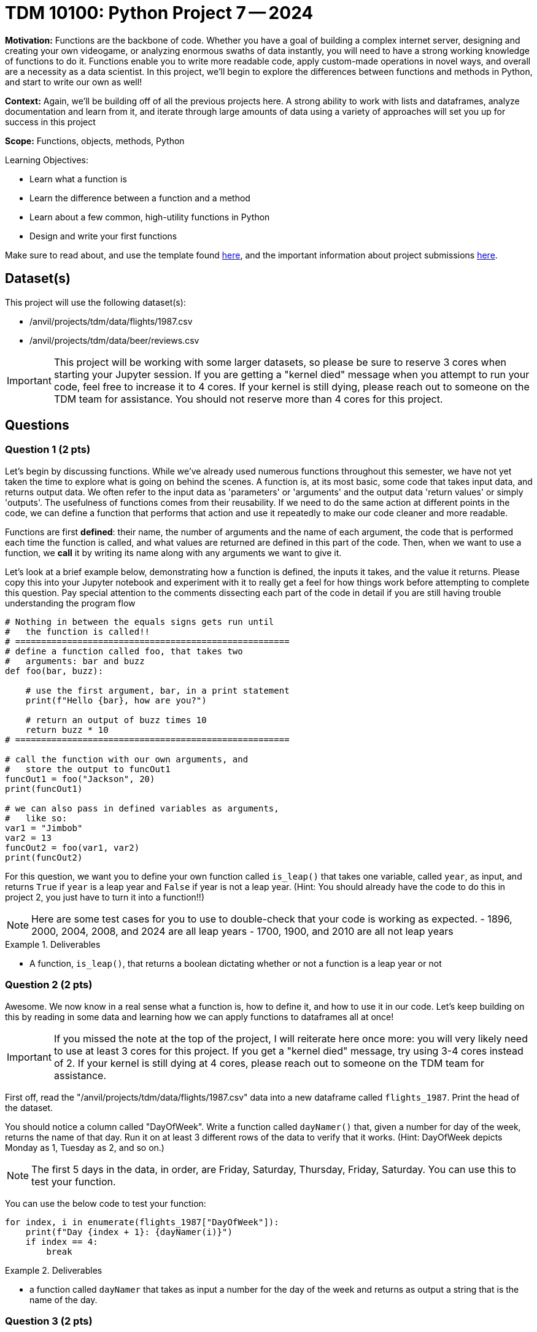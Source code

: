 = TDM 10100: Python Project 7 -- 2024

**Motivation:** Functions are the backbone of code. Whether you have a goal of building a complex internet server, designing and creating your own videogame, or analyzing enormous swaths of data instantly, you will need to have a strong working knowledge of functions to do it. Functions enable you to write more readable code, apply custom-made operations in novel ways, and overall are a necessity as a data scientist. In this project, we'll begin to explore the differences between functions and methods in Python, and start to write our own as well!

**Context:** Again, we'll be building off of all the previous projects here. A strong ability to work with lists and dataframes, analyze documentation and learn from it, and iterate through large amounts of data using a variety of approaches will set you up for success in this project

**Scope:** Functions, objects, methods, Python

.Learning Objectives:
****
- Learn what a function is
- Learn the difference between a function and a method
- Learn about a few common, high-utility functions in Python
- Design and write your first functions
****

Make sure to read about, and use the template found xref:templates.adoc[here], and the important information about project submissions xref:submissions.adoc[here].

== Dataset(s)

This project will use the following dataset(s):

- /anvil/projects/tdm/data/flights/1987.csv
- /anvil/projects/tdm/data/beer/reviews.csv

[IMPORTANT]
====
This project will be working with some larger datasets, so please be sure to reserve 3 cores when starting your Jupyter session. If you are getting a "kernel died" message when you attempt to run your code, feel free to increase it to 4 cores. If your kernel is still dying, please reach out to someone on the TDM team for assistance. You should not reserve more than 4 cores for this project.
====

== Questions

=== Question 1 (2 pts)

Let's begin by discussing functions. While we've already used numerous functions throughout this semester, we have not yet taken the time to explore what is going on behind the scenes. A function is, at its most basic, some code that takes input data, and returns output data. We often refer to the input data as 'parameters' or 'arguments' and the output data 'return values' or simply 'outputs'. The usefulness of functions comes from their reusability. If we need to do the same action at different points in the code, we can define a function that performs that action and use it repeatedly to make our code cleaner and more readable.

Functions are first **defined**: their name, the number of arguments and the name of each argument, the code that is performed each time the function is called, and what values are returned are defined in this part of the code. Then, when we want to use a function, we **call** it by writing its name along with any arguments we want to give it.

Let's look at a brief example below, demonstrating how a function is defined, the inputs it takes, and the value it returns. Please copy this into your Jupyter notebook and experiment with it to really get a feel for how things work before attempting to complete this question. Pay special attention to the comments dissecting each part of the code in detail if you are still having trouble understanding the program flow

[source, python]
----
# Nothing in between the equals signs gets run until
#   the function is called!!
# =====================================================
# define a function called foo, that takes two
#   arguments: bar and buzz
def foo(bar, buzz):

    # use the first argument, bar, in a print statement
    print(f"Hello {bar}, how are you?")

    # return an output of buzz times 10
    return buzz * 10
# =====================================================

# call the function with our own arguments, and
#   store the output to funcOut1
funcOut1 = foo("Jackson", 20)
print(funcOut1)

# we can also pass in defined variables as arguments,
#   like so:
var1 = "Jimbob"
var2 = 13
funcOut2 = foo(var1, var2)
print(funcOut2)
----

For this question, we want you to define your own function called `is_leap()` that takes one variable, called `year`, as input, and returns `True` if `year` is a leap year and `False` if year is not a leap year. (Hint: You should already have the code to do this in project 2, you just have to turn it into a function!!)

[NOTE]
====
Here are some test cases for you to use to double-check that your code is working as expected.
- 1896, 2000, 2004, 2008, and 2024 are all leap years
- 1700, 1900, and 2010 are all not leap years
====

.Deliverables
====
- A function, `is_leap()`, that returns a boolean dictating whether or not a function is a leap year or not
====

=== Question 2 (2 pts)

Awesome. We now know in a real sense what a function is, how to define it, and how to use it in our code. Let's keep building on this by reading in some data and learning how we can apply functions to dataframes all at once!

[IMPORTANT]
====
If you missed the note at the top of the project, I will reiterate here once more: you will very likely need to use at least 3 cores for this project. If you get a "kernel died" message, try using 3-4 cores instead of 2. If your kernel is still dying at 4 cores, please reach out to someone on the TDM team for assistance.
====

First off, read the "/anvil/projects/tdm/data/flights/1987.csv" data into a new dataframe called `flights_1987`. Print the head of the dataset.

You should notice a column called "DayOfWeek". Write a function called `dayNamer()` that, given a number for day of the week, returns the name of that day. Run it on at least 3 different rows of the data to verify that it works. (Hint: DayOfWeek depicts Monday as 1, Tuesday as 2, and so on.)

[NOTE]
====
The first 5 days in the data, in order, are Friday, Saturday, Thursday, Friday, Saturday. You can use this to test your function.
====

You can use the below code to test your function:

[source, python] 
----
for index, i in enumerate(flights_1987["DayOfWeek"]):
    print(f"Day {index + 1}: {dayNamer(i)}")
    if index == 4:
        break
----

.Deliverables
====
- a function called `dayNamer` that takes as input a number for the day of the week and returns as output a string that is the name of the day.
====

=== Question 3 (2 pts)

Great, we now have a function that converts a day number into a day name. Let's use this function to create a new column, "day_name", in our Pandas dataframe. However, there is a caveat: this is a **LOT** of data. If you try and iterate through it all with a for loop, your kernel will 
very likely die (or at the least run very slowly). 

Introducing: the https://pandas.pydata.org/docs/reference/api/pandas.DataFrame.apply.html[`.apply()`] method. `.apply()` will allow us to apply a function to every row (or column, if you so choose) in a dataframe in a vectorized and efficient manner. Take a look at the below example, where I use this method to create a new column in our data using a nonsensical function I've written (very similar to what you have to do for this question).

[source, python]
----
def scaler(year):
    return year * 1000

flights_1987["nonsense_years"] = flights_1987["Year"].apply(scaler)
flights_1987.head()
----

[NOTE]
====
You can check your work here by printing the head of your dataframe and making sure the first 5 days match as expected in the previous question.
====

.Deliverables
====
- A new column, "day_name" in the dataframe, generated using your `dayNamer()` function and `apply()`, that is the names of each day corresponding to the pre-existing 'DayOfWeek' column
====

=== Question 4 (2 pts)

Now that we've got a good grasp on functions, let's discuss a small distinction we haven't yet covered. You likely noticed mention of `methods` several times throughout this course, oftentimes in association with things like `.head()` or even more recently `.apply()`. 

In a simple sense, methods are very similar to functions. They even look similar in how they are called and defined. While we won't be covering Object Oriented Programming in TDM 101, and thus won't be covering methods in detail, its important to understand some basics.

A method, similar to a function, is a reusable chunk of code. However, it is tied to an _object_, which is a tough concept to describe. Let's consider an example. If I define an object that is a "Basketball", methods are actions that I can perform with/on that object. For example, I might have methods like `.deflate()` or `.inflate()` or `.bounce()` to use with my basketball. If I have an instance of a "Basketball" object named "my_basketball", for example, I could call use my methods by running code like `my_basketball.inflate()` or `my_basketball.bounce()`.

One good example of this in code we've worked with is `.head()`. `.head()` is a method that works on a "dataframe" object and returns the first 5 rows of the data. Another example is the `.apply()` method that we used in the last question, which applies the function you provide as an argument to each row of the dataframe object that it is called on.

In this question, we want you to explore some new methods that we can use with Pandas dataframes. First, use `.value_counts()` to get a count of how many times each day occurs in the data (using the 'day_name' column you made in the last question). Then, use `len()` and division to figure out what percentage of the days in our data are each day of the week. Your final result should contain printed output with what proportion (or percentage) of our data occurred on each day of the week. Do not use any looping to solve this problem, as it will be both significantly slower and defeat the purpose of using `.value_counts()` and `len()`.

Finally, in a markdown cell, describe whether `.value_counts()` and `len()` are methods or functions. Justify your answer.

[NOTE]
====
We've now used https://pandas.pydata.org/pandas-docs/stable/reference/api/pandas.Series.value_counts.html[`.value_counts()`] and https://www.w3schools.com/python/ref_func_len.asp[`len()`] in multiple projects, but feel free to refer back to their docs pages if necessary.
====

.Deliverables
====
- The proportion of each day in our dataset, printed out.
- A markdown cell identifying which of `.value_counts()` and `len()` was a function and which was a method.
====

=== Question 5 (2 pts)

For this last question, we'll start getting into the more complex functions that we'll be spending lots of time on in the next few projects. The function you will write for this question is as follows:

- called `prop_dict_maker()`
- Takes two arguments, a dataframe and a column
- Returns a dictionary of the proportions of each value in that column

If you're struggling with where to start, try and approach this problem like so:

. First, write some code to do this on a specific dataframe and column of your choice (Hint: We did this in the last problem!)
. Next, wrap that code in a function definition, and replace the dataframe and column you chose with your function arguments as needed.
. Finally, be sure that you are returning a dictionary as expected, and test your function a few times with known results.

Finally, run the following code:

[source, python]
----
# import our library
import pandas as pd

# read in some beer review data
beer_reviews = pd.read_csv("/anvil/projects/tdm/data/beer/reviews.csv")

# get a dictionary of user proportions
top_users = prop_dict_maker(beer_reviews, "username")

# print the top 5 users in the data
print(sorted(top_users, key=top_users.get, reverse=True)[:5])
----

Which should have an output like this if you did everything correctly:

`['Sammy', 'kylehay2004', 'acurtis', 'StonedTrippin', 'jaydoc']`

.Deliverables
====
- The `prop_dict_maker()` function as described above
- The results of running the provided testing code using your `prop_dict_maker()` function
====

== Submitting your Work

Congratulations, you've finished your first in-depth project on functions in Python! Going forward, you should be getting quite comfortable in writing your own functions to analyze data, perform calculations, and otherwise simplify repetitive tasks in your code. You should also be able to differentiate between methods and functions, and understand what notation you should use when calling something based on whether it is a function or a method.

In the next project, we'll finish up our exploration of functions in Python, and begin exploring visualizing data and analyzing it to create good summary statistics and graphics.

.Items to submit
====
- firstname_lastname_project7.ipynb
====

[WARNING]
====
You _must_ double check your `.ipynb` after submitting it in gradescope. A _very_ common mistake is to assume that your `.ipynb` file has been rendered properly and contains your code, markdown, and code output even though it may not. **Please** take the time to double check your work. See https://the-examples-book.com/projects/current-projects/submissions[here] for instructions on how to double check this.

You **will not** receive full credit if your `.ipynb` file does not contain all of the information you expect it to, or if it does not render properly in Gradescope. Please ask a TA if you need help with this.
====